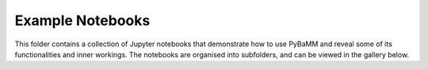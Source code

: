 Example Notebooks
=================

This folder contains a collection of Jupyter notebooks that demonstrate how to use PyBaMM and reveal some of its functionalities and inner workings.
The notebooks are organised into subfolders, and can be viewed in the gallery below.


.. nbgallery::
    :caption: Getting Started
    :glob:
    :maxdepth: 1

    getting_started/tutorial-1-how-to-run-a-model.ipynb
    getting_started/tutorial-2-compare-models.ipynb
    getting_started/tutorial-3-basic-plotting.ipynb
    getting_started/tutorial-4-setting-parameter-values.ipynb
    getting_started/tutorial-5-run-experiments.ipynb
    getting_started/tutorial-6-managing-simulation-outputs.ipynb
    getting_started/tutorial-7-model-options.ipynb
    getting_started/tutorial-8-solver-options.ipynb
    getting_started/tutorial-9-changing-the-mesh.ipynb
    getting_started/tutorial-10-creating-a-model.ipynb
    getting_started/tutorial-11-creating-a-submodel.ipynb

.. nbgallery::
    :caption: Creating Models
    :glob:

    creating_models/1-an-ode-model.ipynb
    creating_models/2-a-pde-model.ipynb
    creating_models/3-negative-particle-problem.ipynb
    creating_models/4-comparing-full-and-reduced-order-models.ipynb
    creating_models/5-half-cell-model.ipynb
    creating_models/6-a-simple-SEI-model.ipynb

.. nbgallery::
    :caption: Expression Tree
    :glob:

    expression_tree/expression-tree.ipynb
    expression_tree/broadcasts.ipynb

.. nbgallery::
    :caption: Models
    :glob:

    models/compare-comsol-discharge-curve.ipynb
    models/compare-ecker-data.ipynb
    models/compare-lithium-ion.ipynb
    models/compare-particle-diffusion-models.ipynb
    models/composite_particle.ipynb
    models/coupled-degradation.ipynb
    models/DFN-with-particle-size-distributions.ipynb
    models/DFN.ipynb
    models/electrode-state-of-health.ipynb
    models/jelly-roll-model.ipynb
    models/latexify.ipynb
    models/lead-acid.ipynb
    models/lithium-plating.ipynb
    models/MPM.ipynb
    models/pouch-cell-model.ipynb
    models/rate-capability.ipynb
    models/SEI-on-cracks.ipynb
    models/simulating-ORegan-2022-parameter-set.ipynb
    models/SPM.ipynb
    models/SPMe.ipynb
    models/submodel_cracking_DFN_or_SPM.ipynb
    models/submodel_loss_of_active_materials.ipynb
    models/thermal-models.ipynb
    models/unsteady-heat-equation.ipynb
    models/using-model-options_thermal-example.ipynb
    models/using-submodels.ipynb
    models/Validating_mechanical_models_Enertech_DFN.ipynb

.. nbgallery::
    :caption: Parameterization
    :glob:

    parameterization/change-input-current.ipynb
    parameterization/parameter-values.ipynb
    parameterization/parameterization.ipynb

.. nbgallery::
    :caption: Plotting
    :glob:

    plotting/customize-quick-plot.ipynb
    plotting/plot-voltage-components.ipynb

.. nbgallery::
    :caption: Solvers
    :glob:

    solvers/dae-solver.ipynb
    solvers/ode-solver.ipynb
    solvers/speed-up-solver.ipynb

.. nbgallery::
    :caption: Spatial Methods
    :glob:

    spatial_methods/finite-volumes.ipynb

.. nbgallery::
    :caption: Miscellaneous Notebooks
    :glob:

    batch_study.ipynb
    callbacks.ipynb
    change-settings.ipynb
    initialize-model-with-solution.ipynb
    simulating-long-experiments.ipynb
    simulation-class.ipynb
    solution-data-and-processed-variables.ipynb
    experiments-start-time.ipynb

